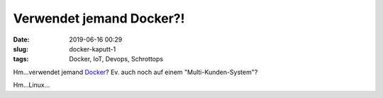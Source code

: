Verwendet jemand Docker?!
##############################################
:date: 2019-06-16 00:29
:slug: docker-kaputt-1
:tags: Docker, IoT, Devops, Schrottops


Hm...verwendet jemand `Docker <https://www.cyberark.com/threat-research-blog/how-i-hacked-play-with-docker-and-remotely-ran-code-on-the-host/>`_? Ev. auch noch auf einem "Multi-Kunden-System"?

Hm...Linux...



